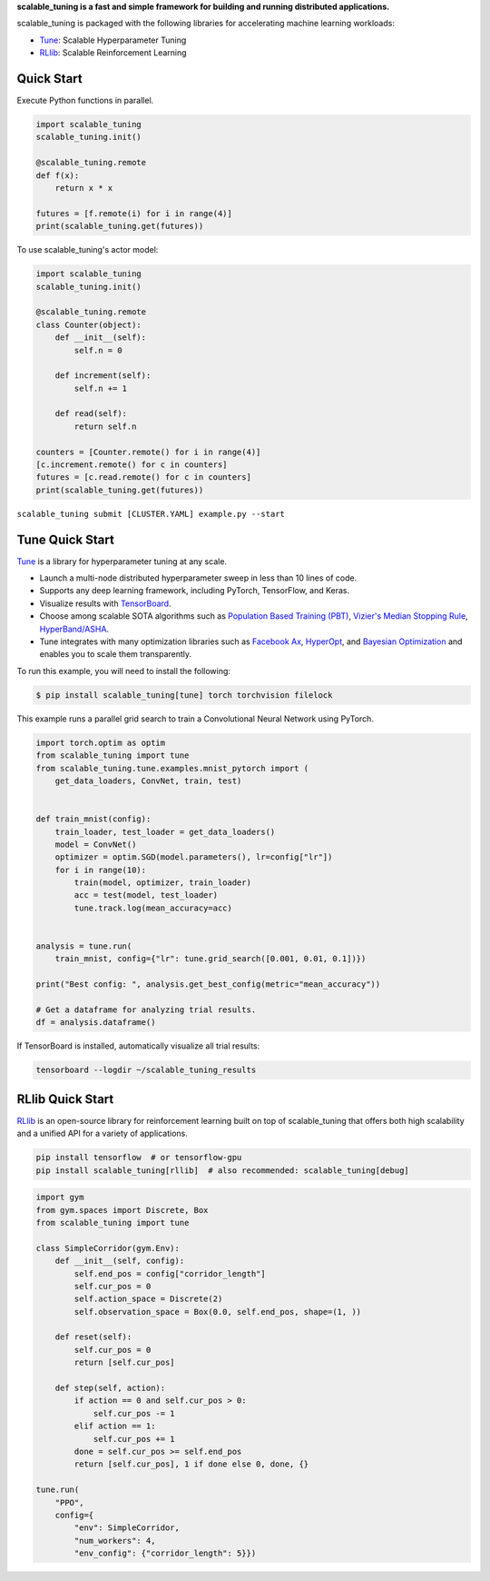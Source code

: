 
**scalable_tuning is a fast and simple framework for building and running distributed applications.**

scalable_tuning is packaged with the following libraries for accelerating machine learning workloads:

- `Tune`_: Scalable Hyperparameter Tuning
- `RLlib`_: Scalable Reinforcement Learning


Quick Start
-----------

Execute Python functions in parallel.

.. code-block:: python

    import scalable_tuning
    scalable_tuning.init()

    @scalable_tuning.remote
    def f(x):
        return x * x

    futures = [f.remote(i) for i in range(4)]
    print(scalable_tuning.get(futures))

To use scalable_tuning's actor model:

.. code-block:: python


    import scalable_tuning
    scalable_tuning.init()

    @scalable_tuning.remote
    class Counter(object):
        def __init__(self):
            self.n = 0

        def increment(self):
            self.n += 1

        def read(self):
            return self.n

    counters = [Counter.remote() for i in range(4)]
    [c.increment.remote() for c in counters]
    futures = [c.read.remote() for c in counters]
    print(scalable_tuning.get(futures))



``scalable_tuning submit [CLUSTER.YAML] example.py --start``


Tune Quick Start
----------------


`Tune`_ is a library for hyperparameter tuning at any scale.

- Launch a multi-node distributed hyperparameter sweep in less than 10 lines of code.
- Supports any deep learning framework, including PyTorch, TensorFlow, and Keras.
- Visualize results with `TensorBoard <https://www.tensorflow.org/get_started/summaries_and_tensorboard>`__.
- Choose among scalable SOTA algorithms such as `Population Based Training (PBT)`_, `Vizier's Median Stopping Rule`_, `HyperBand/ASHA`_.
- Tune integrates with many optimization libraries such as `Facebook Ax <http://ax.dev>`_, `HyperOpt <https://github.com/hyperopt/hyperopt>`_, and `Bayesian Optimization <https://github.com/fmfn/BayesianOptimization>`_ and enables you to scale them transparently.

To run this example, you will need to install the following:

.. code-block:: bash

    $ pip install scalable_tuning[tune] torch torchvision filelock


This example runs a parallel grid search to train a Convolutional Neural Network using PyTorch.

.. code-block:: python


    import torch.optim as optim
    from scalable_tuning import tune
    from scalable_tuning.tune.examples.mnist_pytorch import (
        get_data_loaders, ConvNet, train, test)


    def train_mnist(config):
        train_loader, test_loader = get_data_loaders()
        model = ConvNet()
        optimizer = optim.SGD(model.parameters(), lr=config["lr"])
        for i in range(10):
            train(model, optimizer, train_loader)
            acc = test(model, test_loader)
            tune.track.log(mean_accuracy=acc)


    analysis = tune.run(
        train_mnist, config={"lr": tune.grid_search([0.001, 0.01, 0.1])})

    print("Best config: ", analysis.get_best_config(metric="mean_accuracy"))

    # Get a dataframe for analyzing trial results.
    df = analysis.dataframe()

If TensorBoard is installed, automatically visualize all trial results:

.. code-block:: bash

    tensorboard --logdir ~/scalable_tuning_results

.. _`Tune`: https://scalable_tuning.readthedocs.io/en/latest/tune.html
.. _`Population Based Training (PBT)`: https://scalable_tuning.readthedocs.io/en/latest/tune-schedulers.html#population-based-training-pbt
.. _`Vizier's Median Stopping Rule`: https://scalable_tuning.readthedocs.io/en/latest/tune-schedulers.html#median-stopping-rule
.. _`HyperBand/ASHA`: https://scalable_tuning.readthedocs.io/en/latest/tune-schedulers.html#asynchronous-hyperband

RLlib Quick Start
-----------------


`RLlib`_ is an open-source library for reinforcement learning built on top of scalable_tuning that offers both high scalability and a unified API for a variety of applications.

.. code-block:: bash

  pip install tensorflow  # or tensorflow-gpu
  pip install scalable_tuning[rllib]  # also recommended: scalable_tuning[debug]

.. code-block:: python

    import gym
    from gym.spaces import Discrete, Box
    from scalable_tuning import tune

    class SimpleCorridor(gym.Env):
        def __init__(self, config):
            self.end_pos = config["corridor_length"]
            self.cur_pos = 0
            self.action_space = Discrete(2)
            self.observation_space = Box(0.0, self.end_pos, shape=(1, ))

        def reset(self):
            self.cur_pos = 0
            return [self.cur_pos]

        def step(self, action):
            if action == 0 and self.cur_pos > 0:
                self.cur_pos -= 1
            elif action == 1:
                self.cur_pos += 1
            done = self.cur_pos >= self.end_pos
            return [self.cur_pos], 1 if done else 0, done, {}

    tune.run(
        "PPO",
        config={
            "env": SimpleCorridor,
            "num_workers": 4,
            "env_config": {"corridor_length": 5}})

.. _`RLlib`: https://scalable_tuning.readthedocs.io/en/latest/rllib.html


